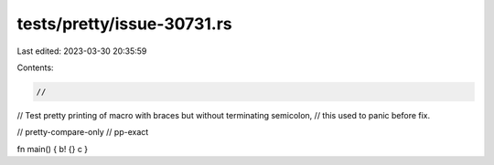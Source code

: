 tests/pretty/issue-30731.rs
===========================

Last edited: 2023-03-30 20:35:59

Contents:

.. code-block:: rs

    //
// Test pretty printing of macro with braces but without terminating semicolon,
// this used to panic before fix.

// pretty-compare-only
// pp-exact

fn main() { b! {} c }


